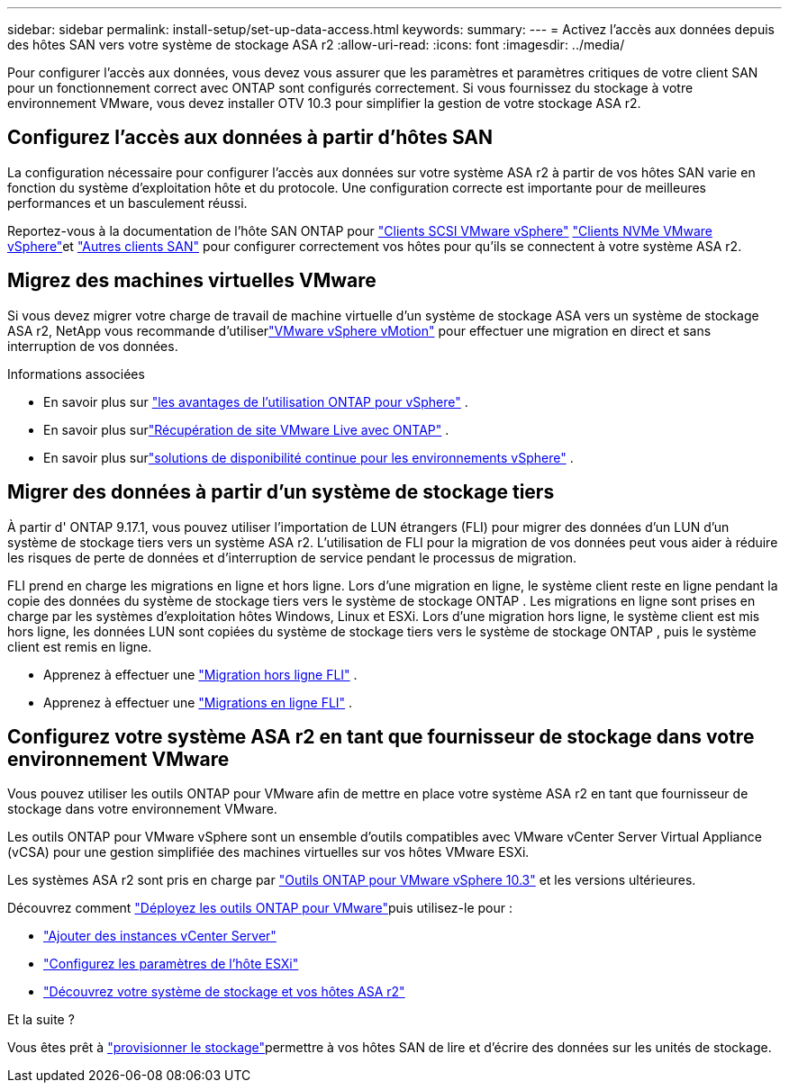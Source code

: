 ---
sidebar: sidebar 
permalink: install-setup/set-up-data-access.html 
keywords:  
summary:  
---
= Activez l'accès aux données depuis des hôtes SAN vers votre système de stockage ASA r2
:allow-uri-read: 
:icons: font
:imagesdir: ../media/


[role="lead"]
Pour configurer l'accès aux données, vous devez vous assurer que les paramètres et paramètres critiques de votre client SAN pour un fonctionnement correct avec ONTAP sont configurés correctement. Si vous fournissez du stockage à votre environnement VMware, vous devez installer OTV 10.3 pour simplifier la gestion de votre stockage ASA r2.



== Configurez l'accès aux données à partir d'hôtes SAN

La configuration nécessaire pour configurer l'accès aux données sur votre système ASA r2 à partir de vos hôtes SAN varie en fonction du système d'exploitation hôte et du protocole. Une configuration correcte est importante pour de meilleures performances et un basculement réussi.

Reportez-vous à la documentation de l'hôte SAN ONTAP pour link:https://docs.netapp.com/us-en/ontap-sanhost/hu_vsphere_8.html["Clients SCSI VMware vSphere"^] link:https://docs.netapp.com/us-en/ontap-sanhost/nvme_esxi_8.html["Clients NVMe VMware vSphere"^]et link:https://docs.netapp.com/us-en/ontap-sanhost/overview.html["Autres clients SAN"^] pour configurer correctement vos hôtes pour qu'ils se connectent à votre système ASA r2.



== Migrez des machines virtuelles VMware

Si vous devez migrer votre charge de travail de machine virtuelle d'un système de stockage ASA vers un système de stockage ASA r2, NetApp vous recommande d'utiliserlink:https://www.vmware.com/products/cloud-infrastructure/vsphere-foundation["VMware vSphere vMotion"^] pour effectuer une migration en direct et sans interruption de vos données.

.Informations associées
* En savoir plus sur link:https://docs.netapp.com/us-en/ontap-apps-dbs/vmware/vmware-vsphere-why.html["les avantages de l'utilisation ONTAP pour vSphere"^] .
* En savoir plus surlink:https://docs.netapp.com/us-en/ontap-apps-dbs/vmware/vmware-srm-overview.html["Récupération de site VMware Live avec ONTAP"^] .
* En savoir plus surlink:https://docs.netapp.com/us-en/ontap-apps-dbs/vmware/vmware_vmsc_overview.html#continuous-availability-solutions-for-vsphere-environments["solutions de disponibilité continue pour les environnements vSphere"^] .




== Migrer des données à partir d'un système de stockage tiers

À partir d' ONTAP 9.17.1, vous pouvez utiliser l'importation de LUN étrangers (FLI) pour migrer des données d'un LUN d'un système de stockage tiers vers un système ASA r2. L'utilisation de FLI pour la migration de vos données peut vous aider à réduire les risques de perte de données et d'interruption de service pendant le processus de migration.

FLI prend en charge les migrations en ligne et hors ligne. Lors d'une migration en ligne, le système client reste en ligne pendant la copie des données du système de stockage tiers vers le système de stockage ONTAP . Les migrations en ligne sont prises en charge par les systèmes d'exploitation hôtes Windows, Linux et ESXi. Lors d'une migration hors ligne, le système client est mis hors ligne, les données LUN sont copiées du système de stockage tiers vers le système de stockage ONTAP , puis le système client est remis en ligne.

* Apprenez à effectuer une link:https://docs.netapp.com/us-en/ontap-fli/san-migration//concept_fli_offline_workflow.html["Migration hors ligne FLI"^] .
* Apprenez à effectuer une link:https://docs.netapp.com/us-en/ontap-fli/san-migration//concept_fli_online_workflow.html["Migrations en ligne FLI"^] .




== Configurez votre système ASA r2 en tant que fournisseur de stockage dans votre environnement VMware

Vous pouvez utiliser les outils ONTAP pour VMware afin de mettre en place votre système ASA r2 en tant que fournisseur de stockage dans votre environnement VMware.

Les outils ONTAP pour VMware vSphere sont un ensemble d'outils compatibles avec VMware vCenter Server Virtual Appliance (vCSA) pour une gestion simplifiée des machines virtuelles sur vos hôtes VMware ESXi.

Les systèmes ASA r2 sont pris en charge par link:https://docs.netapp.com/us-en/ontap-tools-vmware-vsphere-10/concepts/ontap-tools-overview.html["Outils ONTAP pour VMware vSphere 10.3"^] et les versions ultérieures.

Découvrez comment link:https://docs.netapp.com/us-en/ontap-tools-vmware-vsphere-10/deploy/ontap-tools-deployment.html["Déployez les outils ONTAP pour VMware"^]puis utilisez-le pour :

* link:https://docs.netapp.com/us-en/ontap-tools-vmware-vsphere-10/configure/add-vcenter.html["Ajouter des instances vCenter Server"^]
* link:https://docs.netapp.com/us-en/ontap-tools-vmware-vsphere-10/configure/configure-esx-server-multipath-and-timeout-settings.html["Configurez les paramètres de l'hôte ESXi"^]
* link:https://docs.netapp.com/us-en/ontap-tools-vmware-vsphere-10/configure/discover-storage-systems-and-hosts.html["Découvrez votre système de stockage et vos hôtes ASA r2"^]


.Et la suite ?
Vous êtes prêt à link:../manage-data/provision-san-storage.html["provisionner le stockage"]permettre à vos hôtes SAN de lire et d'écrire des données sur les unités de stockage.
